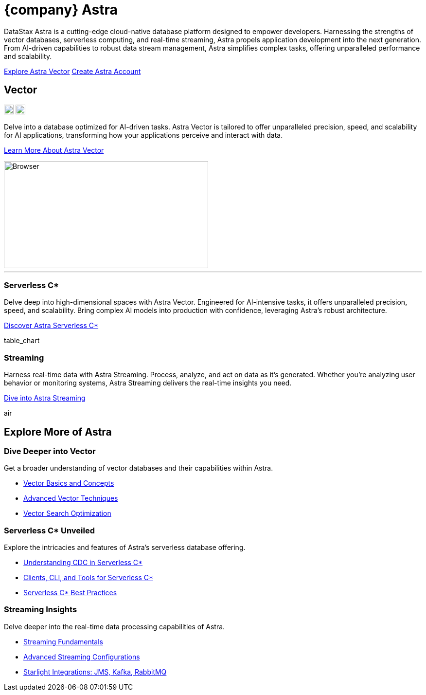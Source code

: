 = {company} Astra
:page-layout: full
:vector-image: image::ROOT:ui/integrations-browser.png[Browser,420,220,align=center]

DataStax Astra is a cutting-edge cloud-native database platform designed to empower developers.
Harnessing the strengths of vector databases, serverless computing, and real-time streaming, Astra propels application development into the next generation.
From AI-driven capabilities to robust data stream management, Astra simplifies complex tasks, offering unparalleled performance and scalability.

[.ds-feature-buttons]
https://astra.datastax.com[Explore Astra Vector^,role="ds-button ds-button\--color-primary ds-button\--variant-solid"]
https://astra.datastax.com[Create Astra Account^,role="ds-button ds-button\--color-primary ds-button\--variant-outlined external"]

[.vector.header-noline.text-h1.row.border-bottom]
== Vector
--
[.landing-card-icon]
image:astra-vector.svg[vector,20,role=for-light]
image:astra-vector-dark.svg[vector,20,role=for-dark]

Delve into a database optimized for AI-driven tasks.
Astra Vector is tailored to offer unparalleled precision, speed, and scalability for AI applications, transforming how your applications perceive and interact with data.

[.landing-a]
xref:astra-vector::index.adoc[Learn More About Astra Vector]
--
image::astra-browser.png[Browser,420,220,align=center,float=bottom]

''''

[.grid]
--
[discrete]
=== Serverless C*

Delve deep into high-dimensional spaces with Astra Vector.
Engineered for AI-intensive tasks, it offers unparalleled precision, speed, and scalability.
Bring complex AI models into production with confidence, leveraging Astra's robust architecture.

[.landing-a]
https://docs.datastax.com/en/astra-serverless/docs/index.html[Discover Astra Serverless C*]

[.material-icons.landing-card-icon]
table_chart

--

[.grid]
--
[discrete]
=== Streaming

Harness real-time data with Astra Streaming.
Process, analyze, and act on data as it's generated.
Whether you're analyzing user behavior or monitoring systems, Astra Streaming delivers the real-time insights you need.

[.landing-a]
https://docs.datastax.com/en/streaming/astra-streaming/index.html[Dive into Astra Streaming]

[.material-icons.landing-card-icon]
air

--


[.header-noline.text-h1.ds-row.ds-grid]
== Explore More of Astra

=== Dive Deeper into Vector

Get a broader understanding of vector databases and their capabilities within Astra.

[unstyled.landing-a]
* link:{#}[Vector Basics and Concepts]
* link:{#}[Advanced Vector Techniques]
* link:{#}[Vector Search Optimization]

=== Serverless C* Unveiled

Explore the intricacies and features of Astra's serverless database offering.

[unstyled.landing-a]
* link:{#}[Understanding CDC in Serverless C*]
* link:{#}[Clients, CLI, and Tools for Serverless C*]
* link:{#}[Serverless C* Best Practices]

=== Streaming Insights

Delve deeper into the real-time data processing capabilities of Astra.

[unstyled.landing-a]
* link:{#}[Streaming Fundamentals]
* link:{#}[Advanced Streaming Configurations]
* link:{#}[Starlight Integrations: JMS, Kafka, RabbitMQ]